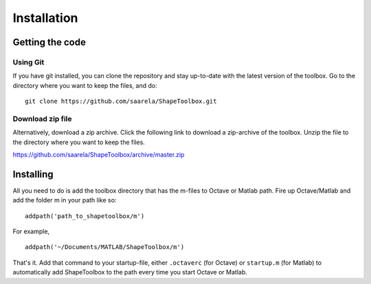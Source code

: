 
.. _installation:

************
Installation
************

================
Getting the code
================

Using Git
=========

If you have git installed, you can clone the repository and stay
up-to-date with the latest version of the toolbox.  Go to the
directory where you want to keep the files, and do::
  
  git clone https://github.com/saarela/ShapeToolbox.git


Download zip file
=================

Alternatively, download a zip archive.  Click the following link to
download a zip-archive of the toolbox.  Unzip the file to the
directory where you want to keep the files.

https://github.com/saarela/ShapeToolbox/archive/master.zip

==========
Installing
==========

All you need to do is add the toolbox directory that has the m-files
to Octave or Matlab path.  Fire up Octave/Matlab and add the
folder m in your path like so::

  addpath('path_to_shapetoolbox/m')

For example, ::
  
  addpath('~/Documents/MATLAB/ShapeToolbox/m')

That's it.  Add that command to your startup-file, either
``.octaverc`` (for Octave) or ``startup.m`` (for Matlab) to
automatically add ShapeToolbox to the path every time you start Octave
or Matlab.


